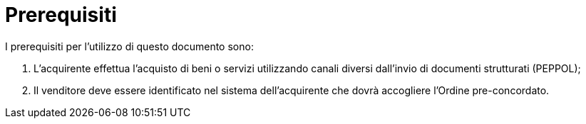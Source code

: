 [[Prerequisites]]
= Prerequisiti

I prerequisiti per l’utilizzo di questo documento sono: +

1. L’acquirente effettua l’acquisto di  beni o servizi utilizzando canali diversi dall’invio di documenti strutturati (PEPPOL);
2. Il venditore deve essere identificato nel sistema dell’acquirente che dovrà accogliere l’Ordine pre-concordato.
